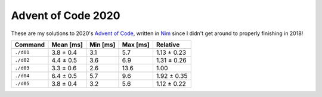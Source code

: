 Advent of Code 2020
===================

These are my solutions to 2020's `Advent of Code`_, written in `Nim`_ since I
didn't get around to properly finishing in 2018!

.. _Advent of Code: http://adventofcode.com/2020
.. _Nim: https://nim-lang.org/

+-------------+-------------+------------+------------+---------------+
| Command     | Mean [ms]   | Min [ms]   | Max [ms]   | Relative      |
+=============+=============+============+============+===============+
| ``./d01``   | 3.8 ± 0.4   | 3.1        | 5.7        | 1.13 ± 0.23   |
+-------------+-------------+------------+------------+---------------+
| ``./d02``   | 4.4 ± 0.5   | 3.6        | 6.9        | 1.31 ± 0.26   |
+-------------+-------------+------------+------------+---------------+
| ``./d03``   | 3.3 ± 0.6   | 2.6        | 13.6       | 1.00          |
+-------------+-------------+------------+------------+---------------+
| ``./d04``   | 6.4 ± 0.5   | 5.7        | 9.6        | 1.92 ± 0.35   |
+-------------+-------------+------------+------------+---------------+
| ``./d05``   | 3.8 ± 0.4   | 3.2        | 5.6        | 1.12 ± 0.22   |
+-------------+-------------+------------+------------+---------------+
